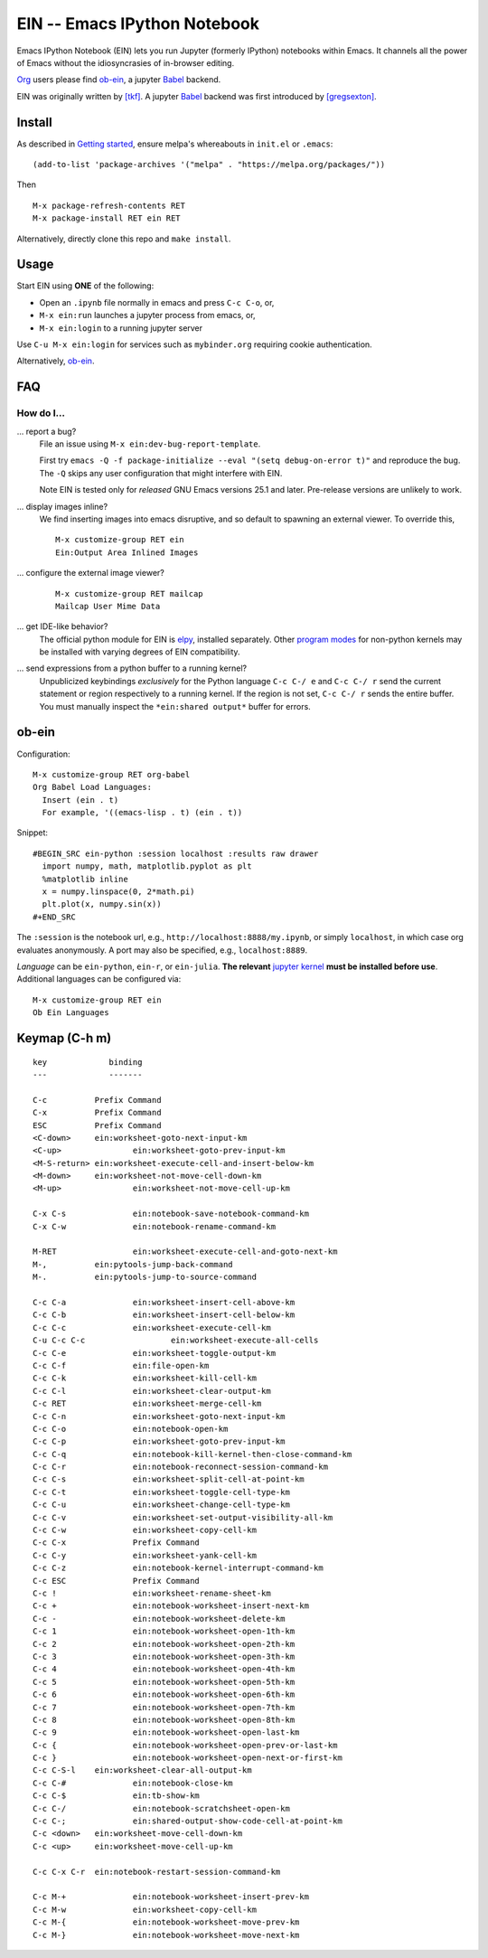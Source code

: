 ========================================================================
 EIN -- Emacs IPython Notebook |build-status| |melpa-dev| |melpa-stable|
========================================================================

Emacs IPython Notebook (EIN) lets you run Jupyter (formerly IPython)
notebooks within Emacs.  It channels all the power of Emacs without the
idiosyncrasies of in-browser editing.

Org_ users please find ob-ein_, a jupyter Babel_ backend.

EIN was originally written by `[tkf]`_.  A jupyter Babel_ backend was first
introduced by `[gregsexton]`_.

.. |build-status|
   image:: https://github.com/millejoh/emacs-ipython-notebook/workflows/CI/badge.svg
   :target: https://github.com/millejoh/emacs-ipython-notebook/actions
   :alt: Build Status
.. |melpa-dev|
   image:: http://melpa.milkbox.net/packages/ein-badge.svg
   :target: http://melpa.milkbox.net/#/ein
   :alt: MELPA development version
.. |melpa-stable|
   image:: http://melpa-stable.milkbox.net/packages/ein-badge.svg
   :target: http://melpa-stable.milkbox.net/#/ein
   :alt: MELPA stable version
.. _Jupyter: http://jupyter.org
.. _Babel: https://orgmode.org/worg/org-contrib/babel/intro.html
.. _Org: https://orgmode.org
.. _[tkf]: http://tkf.github.io
.. _[gregsexton]: https://github.com/gregsexton/ob-ipython

Install
=======
As described in `Getting started`_, ensure melpa's whereabouts in ``init.el`` or ``.emacs``::

   (add-to-list 'package-archives '("melpa" . "https://melpa.org/packages/"))

Then

::

   M-x package-refresh-contents RET
   M-x package-install RET ein RET

Alternatively, directly clone this repo and ``make install``.

Usage
=====
Start EIN using **ONE** of the following:

- Open an ``.ipynb`` file normally in emacs and press ``C-c C-o``, or,
- ``M-x ein:run`` launches a jupyter process from emacs, or,
- ``M-x ein:login`` to a running jupyter server

Use ``C-u M-x ein:login`` for services such as ``mybinder.org`` requiring cookie authentication.

Alternatively, ob-ein_.

.. _Cask: https://cask.readthedocs.io/en/latest/guide/installation.html
.. _Getting started: http://melpa.org/#/getting-started

FAQ
===

How do I...
-----------

... report a bug?
   File an issue using ``M-x ein:dev-bug-report-template``.

   First try ``emacs -Q -f package-initialize --eval "(setq debug-on-error t)"`` and reproduce the bug.  The ``-Q`` skips any user configuration that might interfere with EIN.

   Note EIN is tested only for *released* GNU Emacs versions
   25.1
   and later.  Pre-release versions are unlikely to work.

... display images inline?
   We find inserting images into emacs disruptive, and so default to spawning an external viewer.  To override this,
   ::

      M-x customize-group RET ein
      Ein:Output Area Inlined Images

... configure the external image viewer?
   ::

      M-x customize-group RET mailcap
      Mailcap User Mime Data

... get IDE-like behavior?
   The official python module for EIN is elpy_, installed separately.  Other `program modes`_ for non-python kernels may be installed with varying degrees of EIN compatibility.

... send expressions from a python buffer to a running kernel?
   Unpublicized keybindings *exclusively* for the Python language ``C-c C-/ e`` and ``C-c C-/ r`` send the current statement or region respectively to a running kernel.  If the region is not set, ``C-c C-/ r`` sends the entire buffer.  You must manually inspect the ``*ein:shared output*`` buffer for errors.

.. _spacemacs layer: https://github.com/syl20bnr/spacemacs/tree/master/layers/%2Blang/ipython-notebook
.. _company-mode: https://github.com/company-mode/company-mode
.. _jupyterhub: https://github.com/jupyterhub/jupyterhub
.. _elpy: https://melpa.org/#/elpy
.. _program modes: https://www.gnu.org/software/emacs/manual/html_node/emacs/Program-Modes.html
.. _undo boundaries: https://www.gnu.org/software/emacs/manual/html_node/elisp/Undo.html

ob-ein
======
Configuration:

::

   M-x customize-group RET org-babel
   Org Babel Load Languages:
     Insert (ein . t)
     For example, '((emacs-lisp . t) (ein . t))

Snippet:

::

   #BEGIN_SRC ein-python :session localhost :results raw drawer
     import numpy, math, matplotlib.pyplot as plt
     %matplotlib inline
     x = numpy.linspace(0, 2*math.pi)
     plt.plot(x, numpy.sin(x))
   #+END_SRC

The ``:session`` is the notebook url, e.g., ``http://localhost:8888/my.ipynb``, or simply ``localhost``, in which case org evaluates anonymously.  A port may also be specified, e.g., ``localhost:8889``.

*Language* can be ``ein-python``, ``ein-r``, or ``ein-julia``.  **The relevant** `jupyter kernel`_ **must be installed before use**.  Additional languages can be configured via::

   M-x customize-group RET ein
   Ob Ein Languages

.. _polymode: https://github.com/polymode/polymode
.. _ob-ipython: https://github.com/gregsexton/ob-ipython
.. _scimax: https://github.com/jkitchin/scimax
.. _jupyter kernel: https://github.com/jupyter/jupyter/wiki/Jupyter-kernels

Keymap (C-h m)
==============

::

   key             binding
   ---             -------
   
   C-c		Prefix Command
   C-x		Prefix Command
   ESC		Prefix Command
   <C-down>	ein:worksheet-goto-next-input-km
   <C-up>		ein:worksheet-goto-prev-input-km
   <M-S-return>	ein:worksheet-execute-cell-and-insert-below-km
   <M-down>	ein:worksheet-not-move-cell-down-km
   <M-up>		ein:worksheet-not-move-cell-up-km
   
   C-x C-s		ein:notebook-save-notebook-command-km
   C-x C-w		ein:notebook-rename-command-km
   
   M-RET		ein:worksheet-execute-cell-and-goto-next-km
   M-,		ein:pytools-jump-back-command
   M-.		ein:pytools-jump-to-source-command
   
   C-c C-a		ein:worksheet-insert-cell-above-km
   C-c C-b		ein:worksheet-insert-cell-below-km
   C-c C-c		ein:worksheet-execute-cell-km
   C-u C-c C-c    		ein:worksheet-execute-all-cells
   C-c C-e		ein:worksheet-toggle-output-km
   C-c C-f		ein:file-open-km
   C-c C-k		ein:worksheet-kill-cell-km
   C-c C-l		ein:worksheet-clear-output-km
   C-c RET		ein:worksheet-merge-cell-km
   C-c C-n		ein:worksheet-goto-next-input-km
   C-c C-o		ein:notebook-open-km
   C-c C-p		ein:worksheet-goto-prev-input-km
   C-c C-q		ein:notebook-kill-kernel-then-close-command-km
   C-c C-r		ein:notebook-reconnect-session-command-km
   C-c C-s		ein:worksheet-split-cell-at-point-km
   C-c C-t		ein:worksheet-toggle-cell-type-km
   C-c C-u		ein:worksheet-change-cell-type-km
   C-c C-v		ein:worksheet-set-output-visibility-all-km
   C-c C-w		ein:worksheet-copy-cell-km
   C-c C-x		Prefix Command
   C-c C-y		ein:worksheet-yank-cell-km
   C-c C-z		ein:notebook-kernel-interrupt-command-km
   C-c ESC		Prefix Command
   C-c !		ein:worksheet-rename-sheet-km
   C-c +		ein:notebook-worksheet-insert-next-km
   C-c -		ein:notebook-worksheet-delete-km
   C-c 1		ein:notebook-worksheet-open-1th-km
   C-c 2		ein:notebook-worksheet-open-2th-km
   C-c 3		ein:notebook-worksheet-open-3th-km
   C-c 4		ein:notebook-worksheet-open-4th-km
   C-c 5		ein:notebook-worksheet-open-5th-km
   C-c 6		ein:notebook-worksheet-open-6th-km
   C-c 7		ein:notebook-worksheet-open-7th-km
   C-c 8		ein:notebook-worksheet-open-8th-km
   C-c 9		ein:notebook-worksheet-open-last-km
   C-c {		ein:notebook-worksheet-open-prev-or-last-km
   C-c }		ein:notebook-worksheet-open-next-or-first-km
   C-c C-S-l	ein:worksheet-clear-all-output-km
   C-c C-#		ein:notebook-close-km
   C-c C-$		ein:tb-show-km
   C-c C-/		ein:notebook-scratchsheet-open-km
   C-c C-;		ein:shared-output-show-code-cell-at-point-km
   C-c <down>	ein:worksheet-move-cell-down-km
   C-c <up>	ein:worksheet-move-cell-up-km
   
   C-c C-x C-r	ein:notebook-restart-session-command-km
   
   C-c M-+		ein:notebook-worksheet-insert-prev-km
   C-c M-w		ein:worksheet-copy-cell-km
   C-c M-{		ein:notebook-worksheet-move-prev-km
   C-c M-}		ein:notebook-worksheet-move-next-km
